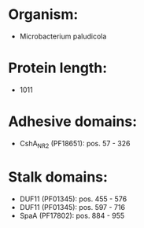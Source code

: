 * Organism:
- Microbacterium paludicola
* Protein length:
- 1011
* Adhesive domains:
- CshA_NR2 (PF18651): pos. 57 - 326
* Stalk domains:
- DUF11 (PF01345): pos. 455 - 576
- DUF11 (PF01345): pos. 597 - 716
- SpaA (PF17802): pos. 884 - 955

